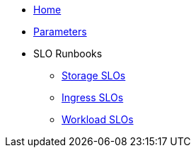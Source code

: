 * xref:index.adoc[Home]
* xref:references/parameters.adoc[Parameters]

* SLO Runbooks
** xref:runbooks/storage.adoc[Storage SLOs]
** xref:runbooks/ingress.adoc[Ingress SLOs]
** xref:runbooks/workload-schedulability.adoc[Workload SLOs]
